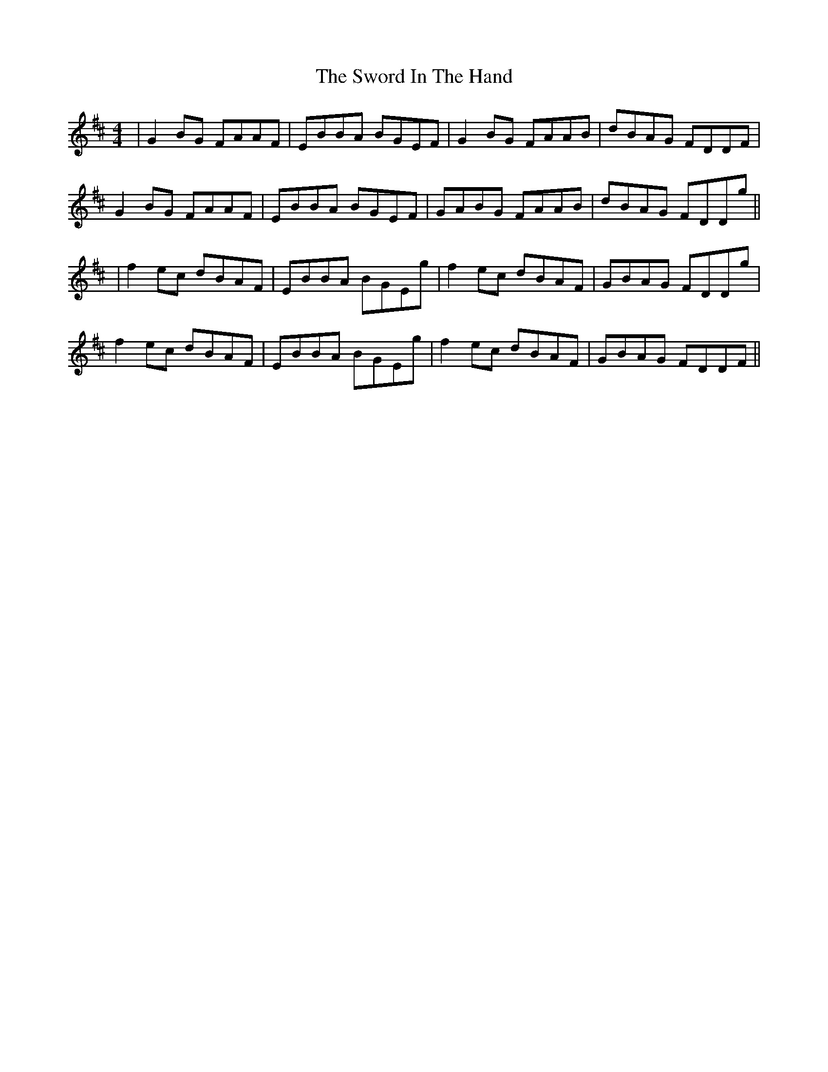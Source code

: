 X: 170
T: The Sword In The Hand
R: reel
M: 4/4
L: 1/8
K: Edor
|G2BG FAAF|EBBA BGEF|G2BG FAAB|dBAG FDDF|
G2 BG FAAF|EBBA BGEF|GABG FAAB|dBAG FDDg||
|f2 ec dBAF|EBBA BGEg|f2 ec dBAF|GBAG FDDg|
f2 ec dBAF|EBBA BGEg|f2 ec dBAF|GBAG FDDF||
